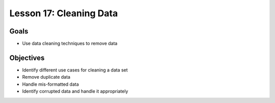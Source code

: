 Lesson 17: Cleaning Data
========================

Goals
-----

- Use data cleaning techniques to remove data

Objectives
----------

- Identify different use cases for cleaning a data set
- Remove duplicate data
- Handle mis-formatted data
- Identify corrupted data and handle it appropriately
